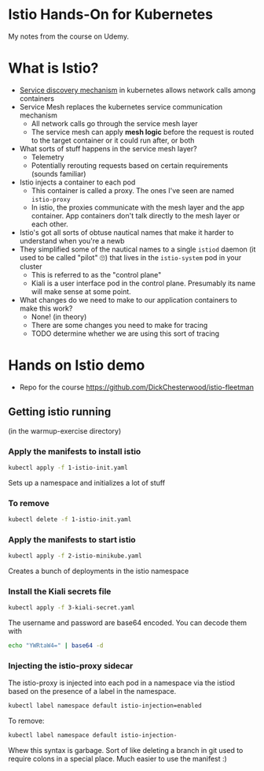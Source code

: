 * Istio Hands-On for Kubernetes

My notes from the course on Udemy.
* What is Istio?
- [[https://thenewstack.io/how-does-service-discovery-work-in-kubernetes/][Service discovery mechanism]] in kubernetes allows network calls among containers
- Service Mesh replaces the kubernetes service communication mechanism
  - All network calls go through the service mesh layer
  - The service mesh can apply *mesh logic* before the request is routed to the target container or it could run after, or both
- What sorts of stuff happens in the service mesh layer?
  - Telemetry
  - Potentially rerouting requests based on certain requirements (sounds familiar)
- Istio injects a container to each pod
  - This container is called a proxy.  The ones I've seen are named =istio-proxy=
  - In istio, the proxies communicate with the mesh layer and the app container.  App containers don't talk directly to the mesh layer or each other.
- Istio's got all sorts of obtuse nautical names that make it harder to understand when you're a newb
- They simplified some of the nautical names to a single =istiod= daemon (it used to be called "pilot" 🙄) that lives in the =istio-system= pod in your cluster
  - This is referred to as the "control plane"
  - Kiali is a user interface pod in the control plane. Presumably its name will make sense at some point.
- What changes do we need to make to our application containers to make this work?
  - None! (in theory)
  - There are some changes you need to make for tracing
  - TODO determine whether we are using this sort of tracing
* Hands on Istio demo
- Repo for the course https://github.com/DickChesterwood/istio-fleetman
** Getting istio running
(in the warmup-exercise directory)
*** Apply the manifests to install istio
    #+begin_src sh
      kubectl apply -f 1-istio-init.yaml
    #+end_src

Sets up a namespace and initializes a lot of stuff
*** To remove
    #+begin_src sh
      kubectl delete -f 1-istio-init.yaml
    #+end_src
*** Apply the manifests to start istio
    #+begin_src sh
      kubectl apply -f 2-istio-minikube.yaml
    #+end_src

Creates a bunch of deployments in the istio namespace
*** Install the Kiali secrets file
    #+begin_src sh
      kubectl apply -f 3-kiali-secret.yaml
    #+end_src

The username and password are base64 encoded.  You can decode them with

#+begin_src sh
  echo "YWRtaW4=" | base64 -d
#+end_src
*** Injecting the istio-proxy sidecar
The istio-proxy is injected into each pod in a namespace via the istiod based on the presence of a label in the namespace.

#+begin_src sh
  kubectl label namespace default istio-injection=enabled
#+end_src
To remove:
#+begin_src sh
  kubectl label namespace default istio-injection-
#+end_src

Whew this syntax is garbage.  Sort of like deleting a branch in git used to require colons in a special place.  Much easier to use the manifest :)
